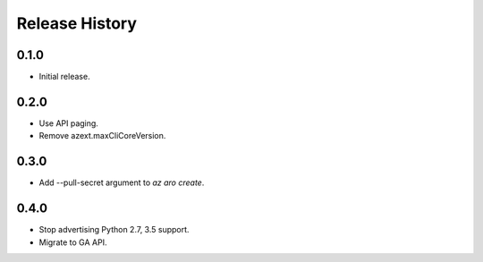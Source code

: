 .. :changelog:

Release History
===============

0.1.0
++++++
* Initial release.

0.2.0
++++++
* Use API paging.
* Remove azext.maxCliCoreVersion.

0.3.0
++++++
* Add --pull-secret argument to `az aro create`.

0.4.0
++++++
* Stop advertising Python 2.7, 3.5 support.
* Migrate to GA API.
